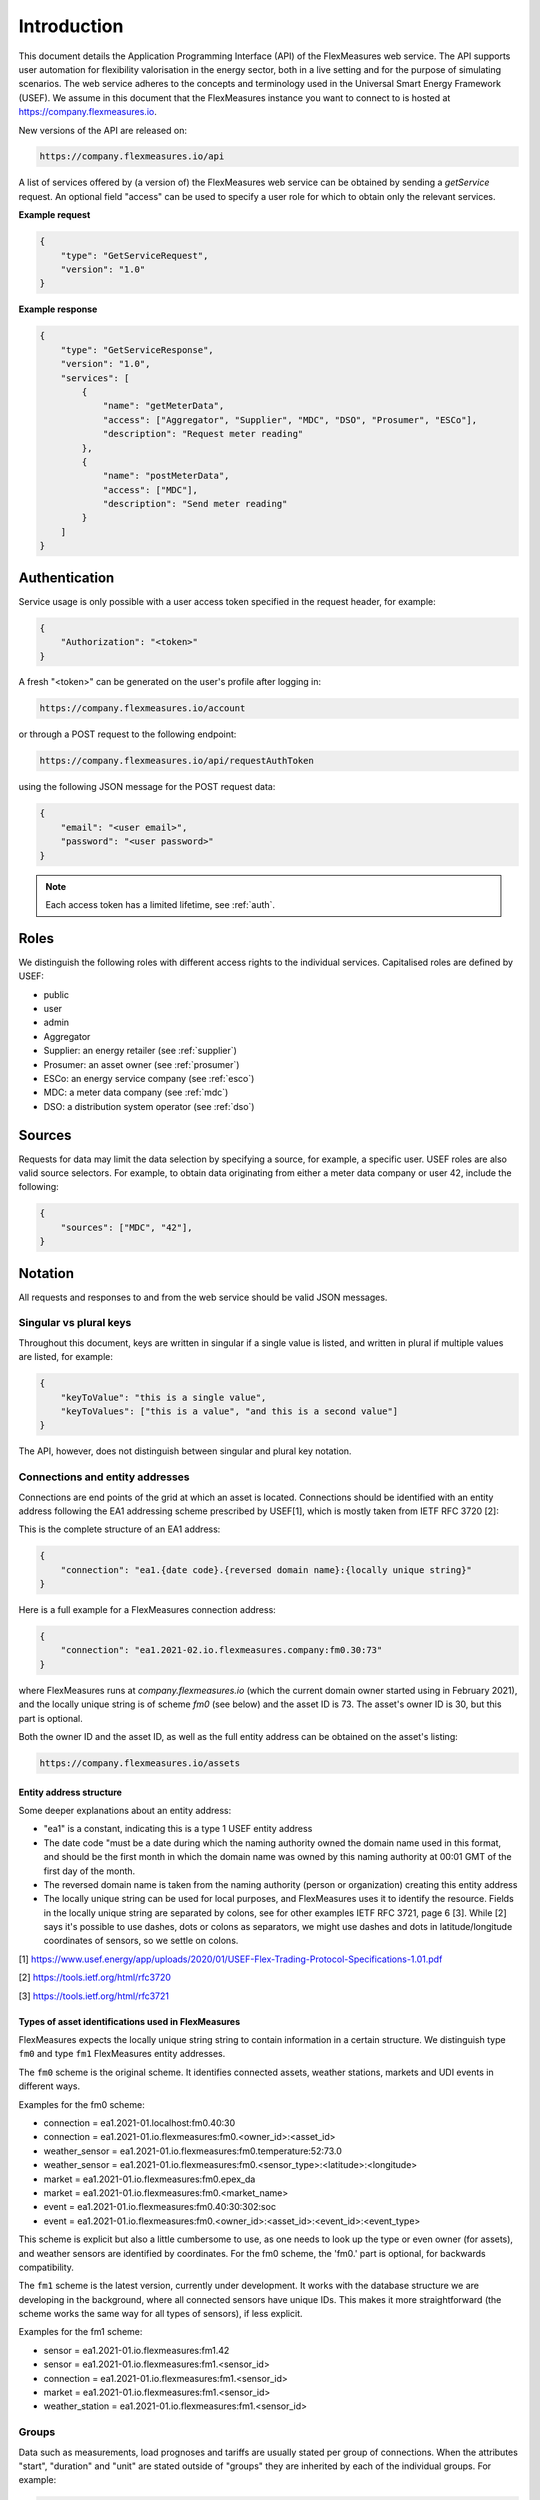 .. _api_introduction:

Introduction
============

This document details the Application Programming Interface (API) of the FlexMeasures web service. The API supports user automation for flexibility valorisation in the energy sector, both in a live setting and for the purpose of simulating scenarios. The web service adheres to the concepts and terminology used in the Universal Smart Energy Framework (USEF).
We assume in this document that the FlexMeasures instance you want to connect to is hosted at https://company.flexmeasures.io.


New versions of the API are released on:

.. code-block:: html

    https://company.flexmeasures.io/api

A list of services offered by (a version of) the FlexMeasures web service can be obtained by sending a *getService* request. An optional field "access" can be used to specify a user role for which to obtain only the relevant services.

**Example request**

.. code-block:: json

    {
        "type": "GetServiceRequest",
        "version": "1.0"
    }

**Example response**


.. code-block:: json

    {
        "type": "GetServiceResponse",
        "version": "1.0",
        "services": [
            {
                "name": "getMeterData",
                "access": ["Aggregator", "Supplier", "MDC", "DSO", "Prosumer", "ESCo"],
                "description": "Request meter reading"
            },
            {
                "name": "postMeterData",
                "access": ["MDC"],
                "description": "Send meter reading"
            }
        ]
    }

Authentication
--------------

Service usage is only possible with a user access token specified in the request header, for example:

.. code-block:: json

    {
        "Authorization": "<token>"
    }

A fresh "<token>" can be generated on the user's profile after logging in:

.. code-block:: html

    https://company.flexmeasures.io/account

or through a POST request to the following endpoint:

.. code-block:: html

    https://company.flexmeasures.io/api/requestAuthToken

using the following JSON message for the POST request data:

.. code-block:: json

    {
        "email": "<user email>",
        "password": "<user password>"
    }

.. note:: Each access token has a limited lifetime, see :ref:`auth`.


Roles
-----

We distinguish the following roles with different access rights to the individual services. Capitalised roles are defined by USEF:

- public
- user
- admin
- Aggregator
- Supplier: an energy retailer (see :ref:`supplier`)
- Prosumer: an asset owner (see :ref:`prosumer`)
- ESCo: an energy service company (see :ref:`esco`)
- MDC: a meter data company (see :ref:`mdc`)
- DSO: a distribution system operator (see :ref:`dso`)

.. _sources:

Sources
-------

Requests for data may limit the data selection by specifying a source, for example, a specific user.
USEF roles are also valid source selectors.
For example, to obtain data originating from either a meter data company or user 42, include the following:

.. code-block:: json

    {
        "sources": ["MDC", "42"],
    }

Notation
--------
All requests and responses to and from the web service should be valid JSON messages.

Singular vs plural keys
^^^^^^^^^^^^^^^^^^^^^^^

Throughout this document, keys are written in singular if a single value is listed, and written in plural if multiple values are listed, for example:

.. code-block:: json

    {
        "keyToValue": "this is a single value",
        "keyToValues": ["this is a value", "and this is a second value"]
    }

The API, however, does not distinguish between singular and plural key notation.

Connections and entity addresses
^^^^^^^^^^^^^^^^^^^^^^^^^^^^^^^^^^

Connections are end points of the grid at which an asset is located. 
Connections should be identified with an entity address following the EA1 addressing scheme prescribed by USEF[1],
which is mostly taken from IETF RFC 3720 [2]:

This is the complete structure of an EA1 address:

.. code-block:: json

    {
        "connection": "ea1.{date code}.{reversed domain name}:{locally unique string}"
    }

Here is a full example for a FlexMeasures connection address: 

.. code-block:: json

    {
        "connection": "ea1.2021-02.io.flexmeasures.company:fm0.30:73"
    }

where FlexMeasures runs at `company.flexmeasures.io` (which the current domain owner started using in February 2021), and the locally unique string is of scheme `fm0` (see below) and the asset ID is 73. The asset's owner ID is 30, but this part is optional.

Both the owner ID and the asset ID, as well as the full entity address can be obtained on the asset's listing:

.. code-block:: html

    https://company.flexmeasures.io/assets


Entity address structure
""""""""""""""""""""""""""
Some deeper explanations about an entity address:

- "ea1" is a constant, indicating this is a type 1 USEF entity address
- The date code "must be a date during which the naming authority owned the domain name used in this format, and should be the first month in which the domain name was owned by this naming authority at 00:01 GMT of the first day of the month.
- The reversed domain name is taken from the naming authority (person or organization) creating this entity address
- The locally unique string can be used for local purposes, and FlexMeasures uses it to identify the resource.
  Fields in the locally unique string are separated by colons, see for other examples
  IETF RFC 3721, page 6 [3]. While [2] says it's possible to use dashes, dots or colons as separators, we might use dashes and dots in
  latitude/longitude coordinates of sensors, so we settle on colons.


[1] https://www.usef.energy/app/uploads/2020/01/USEF-Flex-Trading-Protocol-Specifications-1.01.pdf

[2] https://tools.ietf.org/html/rfc3720

[3] https://tools.ietf.org/html/rfc3721


Types of asset identifications used in FlexMeasures
""""""""""""""""""""""""""""""""""""""""""

FlexMeasures expects the locally unique string string to contain information in
a certain structure. We distinguish type ``fm0`` and type ``fm1`` FlexMeasures entity addresses.

The ``fm0`` scheme is the original scheme. It identifies connected assets, weather stations, markets and UDI events in different ways. 

Examples for the fm0 scheme:

- connection = ea1.2021-01.localhost:fm0.40:30
- connection = ea1.2021-01.io.flexmeasures:fm0.<owner_id>:<asset_id>
- weather_sensor = ea1.2021-01.io.flexmeasures:fm0.temperature:52:73.0
- weather_sensor = ea1.2021-01.io.flexmeasures:fm0.<sensor_type>:<latitude>:<longitude>
- market = ea1.2021-01.io.flexmeasures:fm0.epex_da
- market = ea1.2021-01.io.flexmeasures:fm0.<market_name>
- event = ea1.2021-01.io.flexmeasures:fm0.40:30:302:soc
- event = ea1.2021-01.io.flexmeasures:fm0.<owner_id>:<asset_id>:<event_id>:<event_type>

This scheme is explicit but also a little cumbersome to use, as one needs to look up the type or even owner (for assets), and weather sensors are identified by coordinates.
For the fm0 scheme, the 'fm0.' part is optional, for backwards compatibility.


The ``fm1`` scheme is the latest version, currently under development. It works with the database structure 
we are developing in the background, where all connected sensors have unique IDs. This makes it more straightforward (the scheme works the same way for all types of sensors), if less explicit.

Examples for the fm1 scheme:

- sensor = ea1.2021-01.io.flexmeasures:fm1.42
- sensor = ea1.2021-01.io.flexmeasures:fm1.<sensor_id>
- connection = ea1.2021-01.io.flexmeasures:fm1.<sensor_id>
- market = ea1.2021-01.io.flexmeasures:fm1.<sensor_id>
- weather_station = ea1.2021-01.io.flexmeasures:fm1.<sensor_id>
    
.. todo:: UDI events are not yet modelled in the fm1 scheme, but will probably be ea1.2021-01.io.flexmeasures:fm1.<actuator_id>


Groups
^^^^^^

Data such as measurements, load prognoses and tariffs are usually stated per group of connections.
When the attributes "start", "duration" and "unit" are stated outside of "groups" they are inherited by each of the individual groups. For example:

.. code-block:: json

    {
        "groups": [
            {
                "connections": [
                    "ea1.2021-02.io.flexmeasures.company:fm0.30:71",
                    "ea1.2021-02.io.flexmeasures.company:fm0.30:72"
                ],
                "values": [
                    306.66,
                    306.66,
                    0,
                    0,
                    306.66,
                    306.66
                ]
            },
            {
                "connection": "ea1.2021-02.io.flexmeasures.company:fm0.30:73"
                "values": [
                    306.66,
                    0,
                    0,
                    0,
                    306.66,
                    306.66
                ]
            }
        ],
        "start": "2016-05-01T12:45:00Z",
        "duration": "PT1H30M",
        "unit": "MW"
    }

In case of a single group of connections, the message may be flattened to:

.. code-block:: json

    {
        "connections": [
            "ea1.2021-02.io.flexmeasures.company:fm0.30:71",
            "ea1.2021-02.io.flexmeasures.company:fm0.30:72"
        ],
        "values": [
            306.66,
            306.66,
            0,
            0,
            306.66,
            306.66
        ],
        "start": "2016-05-01T12:45:00Z",
        "duration": "PT1H30M",
        "unit": "MW"
    }

Timeseries
^^^^^^^^^^

Timestamps and durations are consistent with the ISO 8601 standard. The resolution of the data is implicit, see :ref:`resolutions`.

All timestamps in requests to the API must be timezone-aware. The timezone indication "Z" indicates a zero offset from UTC. Additionally, we use the following shorthand for sequential values within a time interval:

.. code-block:: json

    {
        "values": [
            10,
            5,
            8
        ],
        "start": "2016-05-01T13:00:00Z",
        "duration": "PT45M"
    }

is equal to:

.. code-block:: json

    {
        "timeseries": [
            {
                "value": 10,
                "start": "2016-05-01T13:00:00Z",
                "duration": "PT15M"
            },
            {
                "value": 5,
                "start": "2016-05-01T13:15:00Z",
                "duration": "PT15M"
            },
            {
                "value": 8,
                "start": "2016-05-01T13:30:00Z",
                "duration": "PT15M"
            }
        ]
    }

This intuitive convention allows us to reduce communication by sending univariate timeseries as arrays.

Notation for v1
"""""""""""""""

For version 1 of the API, only univariate timeseries data is expected to be communicated. Therefore:

- only the array notation should be used,
- "start" should be a timestamp on the hour or a multiple of 15 minutes thereafter, and
- "duration" should be a multiple of 15 minutes.

.. _beliefs:

Beliefs
^^^^^^^

By regarding all time series data as beliefs that have been recorded at a certain time, data can be filtered accordingly.
Some GET endpoints have two optional timing fields to allow such filtering.
The "prior" field (a timestamp) can be used to select beliefs recorded before some moment in time.
It can be used to "time-travel" to see the state of information at some moment in the past.
In addition, the "horizon" field (a duration) can be used to select beliefs recorded before some moment in time, relative to each event.
For example, to filter out meter readings communicated within a day (denoted by a negative horizon) or forecasts created at least a day beforehand (denoted by a positive horizon).
In addition to these two timing filters, beliefs can be filtered by their source (see :ref:`sources`).

The two timing fields follow the ISO 8601 standard and are interpreted as follows:

- "horizon": recorded at least <duration> before the fact (indicated by a positive horizon), or at most <duration> after the fact (indicated by a negative horizon).
- "prior": recorded prior to <timestamp>.

For example:

.. code-block:: json

    {
        "horizon": "PT6H",
        "prior": "2020-08-01T17:00:00Z"
    }

These fields denote that the data should have been recorded at least 6 hours before the fact (i.e. forecasts) and prior to 5 PM on August 1st 2020 (UTC).

.. _prognoses:

Prognoses
^^^^^^^^^

Some POST endpoints have two optional fields to allow setting the time at which beliefs are recorded explicitly.
This is useful to keep an accurate history of what was known at what time, especially for prognoses.
If not used, FlexMeasures will infer the prior from the arrival time of the message.

The "prior" field (a timestamp) can be used to set a single time at which the entire prognosis was recorded.
Alternatively, the "horizon" field (a duration) can be used to set the recording times relative to each prognosed event.
In case both fields are set, the earliest possible recording time is determined and recorded for each prognosed event.

The two timing fields follow the ISO 8601 standard and are interpreted as follows:

.. code-block:: json

    {
        "values": [
            10,
            5,
            8
        ],
        "start": "2016-05-01T13:00:00Z",
        "duration": "PT45M",
        "prior": "2016-05-01T07:45:00Z",
    }

This message implies that the entire prognosis was recorded at 7:45 AM UTC, i.e. 6 hours before the end of the entire time interval.

.. code-block:: json

    {
        "values": [
            10,
            5,
            8
        ],
        "start": "2016-05-01T13:00:00Z",
        "duration": "PT45M",
        "horizon": "PT6H"
    }

This message implies that all prognosed values were recorded 6 hours in advance.
That is, the value for 1:00-1:15 PM was made at 7:15 AM, the value for 1:15-1:30 PM was made at 7:30 AM, and the value for 1:30-1:45 PM was made at 7:45 AM.

Negative horizons may also be stated (breaking with the ISO 8601 standard) to indicate a prognosis about something that has already happened (i.e. after the fact, or simply *ex post*).
For example, the following message implies that all prognosed values were made 10 minutes after the fact:

.. code-block:: json

    {
        "values": [
            10,
            5,
            8
        ],
        "start": "2016-05-01T13:00:00Z",
        "duration": "PT45M",
        "horizon": "-PT10M"
    }

Note that, for a horizon indicating a prognosis 10 minutes after the *start* of each 15-minute interval, the "horizon" would have been "PT5M".
This denotes that the prognosed interval has 5 minutes left to be concluded.

.. _resolutions:

Resolutions
^^^^^^^^^^^

Specifying a resolution is redundant for POST requests that contain both "values" and a "duration" ― FlexMeasures computes the resolution by dividing the duration by the number of values.

When POSTing data, FlexMeasures checks this computed resolution against the required resolution of the assets which are posted to. If these can't be matched (through upsampling), an error will occur.

GET requests (such as *getMeterData*) return data in the resolution which the sensor is configured for.
A "resolution" may be specified explicitly to obtain the data in downsampled form, 
which can be very beneficial for download speed. The specified resolution needs to be a multiple
of the asset's resolution, e.g. hourly or daily values if the asset's resolution is 15 minutes.

.. _units:

Units
^^^^^

Valid units for timeseries data in version 1 of the API are "MW" only.

.. _signs:

Signs
^^^^^

USEF recommends to use positive power values to indicate consumption and negative values to indicate production, i.e.
to take the perspective of the Prosumer.
If an asset has been configured as a pure producer or pure consumer, the web service will help avoid mistakes by checking the sign of posted power values.

